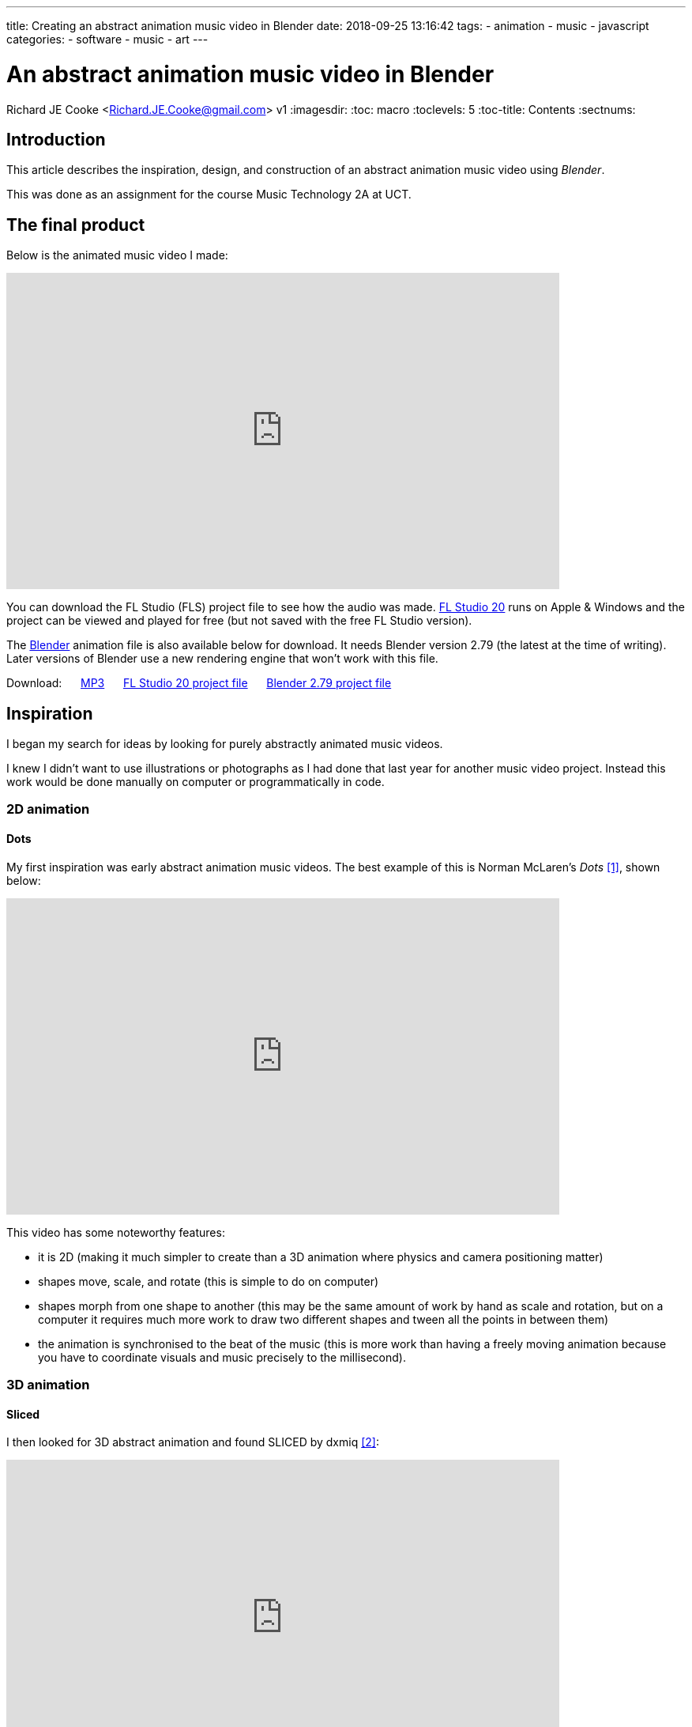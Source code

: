 ---
title: Creating an abstract animation music video in Blender
date: 2018-09-25 13:16:42
tags:
  - animation
  - music
  - javascript
categories:
  - software
  - music
  - art
---

//asciidoc metadata ------------------------------------------
# An abstract animation music video in Blender
Richard JE Cooke <Richard.JE.Cooke@gmail.com>
v1
:imagesdir:
:toc: macro
:toclevels: 5
:toc-title: Contents
:sectnums:

// https://asciidoctor.org/docs/user-manual


// table of contents --------------------------------------------
toc::[]

== Introduction
This article describes the inspiration, design, and construction of an abstract animation music video using _Blender_.

This was done as an assignment for the course Music Technology 2A at UCT.

== The final product
Below is the animated music video I made:

video::E3-vsKwQ0Cg[youtube, width=700, height=400, theme=dark]

You can download the FL Studio (FLS) project file to see how the audio was made. https://www.image-line.com/downloads/flstudiodownload.html[FL Studio 20] runs on Apple & Windows and the project can be viewed and played for free (but not saved with the free FL Studio version).

The https://www.blender.org/download/[Blender] animation file is also available below for download. It needs Blender version 2.79 (the latest at the time of writing). Later versions of Blender use a new rendering engine that won't work with this file.

Download:
&nbsp;&nbsp;&nbsp;&nbsp;
link:++2018_09_prime_directive_animation/2018-09%20-%20Richard%20JE%20Cooke%20-%20Prime%20Directive%20-%20Version%206.mp3++[MP3]
&nbsp;&nbsp;&nbsp;&nbsp;
link:++2018_09_prime_directive_animation/2018-09%20-%20Richard%20JE%20Cooke%20-%20Prime%20Directive%20-%20Version%206.flp++[FL Studio 20 project file]
&nbsp;&nbsp;&nbsp;&nbsp;
link:++antiation.blend++[Blender 2.79 project file]

== Inspiration
I began my search for ideas by looking for purely abstractly animated music videos.

I knew I didn't want to use illustrations or photographs as I had done that last year for another music video project.
Instead this work would be done manually on computer or programmatically in code.

=== 2D animation

==== Dots

My first inspiration was early abstract animation music videos. The best example of this is Norman McLaren's _Dots_ <<ref_dots>>, shown below:

video::E3-vsKwQ0Cg[youtube, width=700, height=400, theme=dark]

This video has some noteworthy features:

* it is 2D (making it much simpler to create than a 3D animation where physics and camera positioning matter)
* shapes move, scale, and rotate (this is simple to do on computer)
* shapes morph from one shape to another (this may be the same amount of work by hand as scale and rotation, but on a computer it requires much more work to draw two different shapes and tween all the points in between them)
* the animation is synchronised to the beat of the music (this is more work than having a freely moving animation because you have to coordinate visuals and music precisely to the millisecond).

=== 3D animation

==== Sliced
I then looked for 3D abstract animation and found SLICED by dxmiq <<ref_sliced>>:

video::69668299[vimeo, width=700, height=400, theme=dark]

This looks pretty and impressive but I imagine is quite simple to make.
I would simply draw a long line of shapes and then automate the camera to move down the line, with a clipping plane "slicing" the shapes as the camera passes along them.

==== Annihilation
An example of Hollywood level commercial production is the fantastic work by _Milk_ _VFX_ on the film _Annihilation_, created in _Houdini_ <<ref_mandelbulb>>.

video::L6gwu8cOfVk[youtube, width=700, height=400, theme=dark]
This is obviously the ultimate goal for a musical animation, but is possible only with a paid experienced VFX team, and weeks of paid rendering on a server farm.

This video also is the basis for my musical inspiration.
It is synthesized, complex, and vague, but has clear melodic elements and rhythm.

=== Programmatic animation

==== Preflight nerves
I had made an application for _TEDx Cape Town_ a few years ago that pulled tweets from _Twitter_ that were tagged with the conference hashtag and displayed them on a giant projector on the wall.
I thought about something similar for a music video and searched to see if anything like this had been done before. It has, by Brightly for their song _Preflight nerves_ <<ref_tweetvid>>:

video::hMaeY0aP1xQ[youtube, width=700, height=400, theme=dark]
The video above is static, but the one on their http://tweetflight.wearebrightly.com[website] pulls fresh tweets to match the song lyrics in realtime each time you play it.

==== Dennis

I then discovered the most impressive video yet. _Dennis_ is a procedurally generated 3D animated, gesture interactive, beat synchronised music video <<ref_dennis>>:

+++
<iframe src='http://www.dennis.video' width='700px' height='400px'></iframe>
+++

The animation was programmed in https://threejs.org/[three.js].
It is very smooth and quick to render as it uses modern web browsers' support for the graphics processing unit (GPU) by using WebGL.
Finally, the animation was synchronised to the beat of the song by using WebAudio's native analysis capability.

This video shows the power you have when you don't have to animate every shape manually, but can write code to create and manipulate the shapes and camera for you.

== Software tools
After getting some idea of what could be created I began to look for free software tools to work in.

=== 2D animation

==== Synfig Studio

For 2D vector animation the best tool I could find was Synfig Studio <<ref_synfig>>.

image::https://i1.wp.com/www.synfig.org/wp-content/uploads/2018/02/screenshot-07.png[Synfig Studio, 700, 400]

Synfig allows you to draw complex vector shapes directly into the application or import external images.
Each object's properties (e.g. size, rotation, outline, color, etc.) can be independently altered at any point (keyframe) in an animation of any length.
Synfig will then automically fill in (tween) the animation between each keyframe.
It also supports advanced functions like masking layers, blend modes, duplication and time manipuation, and skeleton animation.

Synfig would be the perfect tool to make something simple like _Dots_ and I was able to work through all the tutorials in a day.

==== two.js

For 2D programmatic animation the best framework I found was https://two.js.org/examples/[two.js] <<ref_twojs>>.

+++
<iframe src='https://two.js.org/examples' width='700px' height='600px'></iframe>
+++

two.js would be best for creating a video like _Dots_ but with much more complexity and movement, or for creating something with text, like _Preflight nerves_.


=== 3D animation

==== Blender & Grease Pencil

https://www.blender.org[Blender] is the undisputed champion of free 3D modelling and animation software.
It has been around for years and its features rival industry standards like _Maya_.

Recently Blender has also added powerful capabilities for beautiful 2D illustrated animations through its _grease pencil_ tool (which used to be a simple way for animators to annotate their work quickly for later use)  <<ref_greasepencil>>.

video::155635261[vimeo, width=700, height=400, theme=dark, start=20]

Plain Blender would be the best tool for making a video like _SLICED_.

Blender with Grease Pencil would be the best tool for making something like _Dots_, but with 3D effects.

The problem is that Blender takes at least a week of learning and practising to become proficient at the basics, and I didn't have the time or skill for that.

=== Programmatic 3D animation

==== three.js

The best framework I could find for 3D programmatic animation was https://threejs.org[three.js] <<ref_threejs>>.
It was used for the _Dennis_ video above and supports almost anything you could imagine.

Move your mouse through the birds below to scatter them.

+++
<iframe src='https://threejs.org/examples/#webgl_gpgpu_birds' width='700px' height='600px'></iframe>
+++

There is a competitor made by Microsoft, called https://doc.babylonjs.com[Babylon.js], which is more suited to game development as it simplifies commonly used functions like lighting, but three.js is well established.

== Construction
I decided to write a little story about an acoustic bass meeting a modern synthesiser and having a conversation/song.
The _Annihilation_ movie inspired me to finish the story by having the bass being transfigured into a more evolved creature by meeting the synthesiser.

=== Audio
I wrote the audio in FLS as it is an excellent choice for making electronic music fast.

I particularly enjoy the ability to put snippets of MIDI and automation into a library of clips which can then be cloned, reused, and rearranged easily.
As far as I know no other DAW other than https://www.tracktion.com/products/waveform[Tracktion's Waveform] and possibly https://www.presonus.com/products/Studio-One[Studio One] can do this.

It also has a fully scalable vector graphic interface, and the hotkeys enable me to switch between the playlist and each MIDI clip incredibly quickly.

Below is an image of the track. You can zoom in to see the labels of each section.

image::song.png[]

The disadvantage of FLS compared to the other DAW I use, _Reaper_, is that it has poor routing. To overcome this, and route one MIDI clip to multiple instruments to create the complex sounds for each character in the animation, I used _Patcher_ for almost every instrument track.

image::patcher.png[]

Finally, _Effector_ is plugin that provides useful special effects, like bitcrushng, vocal formants, and flanging.

image::effector.png[]

I wrote the music at 120 bpm so it was easy to synchronise with the video (where each second is simply two beats).

For the sounds themselves I used the _Sytrus_ and _Harmor_ synths with preset sounds to save as much time as possible.
I used only synthesizers, no samples, as I find it easier to work with MIDI.

=== Video

I spend a few days writing the video in _three.js_ but quickly encountered difficulties.
It's hard to programmatically specify what you want to happen on screen if you can't see it and are completely new to 3D graphics.
Finding errors and fixing them is difficult. And documentation is lacking.

So I decided to switch to Blender. This took a week to learn from reading a couple of tutorials.
But the good thing was all my questions could be answered within an hour by asking on the forum, so I never got stuck on a problem.

Putting two shapes on the screen and using keyframes to animate them was easy.
The time consuming task was synchronising the video and audio.
I also had to learn some intermediate techniques:

- using an orthographic camera for the 2D section of the video, then switching to perspective for the 3D section
- animating the camera to move in a circle while tracking the center of the scene
- understanding the differences in the Internal and Cycles renderers and how to choose the right one and perform my renders in less than a day.

Finally, I didn't have time to do interesting textures or particle effects, which would have greatly improved the impressiveness of the evolved bass in the second half of the video. I tried these, but couldn't get them to work with my limited skills.

== Critique & conclusion

Overall this was a useful experience and I learnt a great deal about animation and the available options.

The audio part took only a few hours and suits the idea I was trying to convey quite well.
The video is suited to the audio too, but is clearly the work of an absolute beginner in modelling and animation.
I think using simple abstract shapes allows the audience member's mind to freely interpret the experience.

However, I don't think this is much of a contribution to art overall.
While the idea is fun, it is not original, and the graphical execution would need a lot more work to make it of a professional standard.

// page break
<<<

// bibliography --------------------------------------------
[bibliography]
== References
_All Internet resources were accessed on 25 September 2018._

* [[[ref_dots, 1]]] YouTube - thecipo. Normal McLaren - Dots (1940) [Internet]. 2007. Available from: https://www.youtube.com/watch?v=E3-vsKwQ0Cg.

* [[[ref_sliced, 2]]] Vimeo - dxmiq. SLICED [Internet]. 2013. Available from: https://vimeo.com/69668299.

* [[[ref_mandelbulb, 3]]] vfxblog.com. Mandelbulbs, mutations, and motion capture: the visual effects of Annihilation [Internet interview]. VFXBLOG. 2018. Available from: https://vfxblog.com/2018/03/12/mandelbulbs-mutations-and-motion-capture-the-visual-effects-of-annihilation/.

* [[[ref_tweetvid, 4]]] Medium.com - Charlie Gleason. Making An Interactive Music Video With WebGL [Internet]. 2015. Available from: https://medium.com/superhighfives/making-a-music-video-f60757ceb4cf.

* [[[ref_dennis, 5]]] Brower BM and popcorn_10. Dennis [Internet music video]. n.d. Available from: http://www.dennis.video/#about.

* [[[ref_synfig, 6]]] Synfig.org. Synfig Studio [Internet]. 2018. Available from: https://www.synfig.org.

* [[[ref_twojs, 7]]] Two.js [Internet]. 2018. Available from: https://two.js.org/examples.

* [[[ref_greasepencil, 8]]] Blender 2.79 manual. User Interface » Grease Pencil » Introduction [Internet]. 2018. Available from: https://docs.blender.org/manual/ko/dev/interface/grease_pencil/introduction.html.

* [[[ref_threejs, 9]]] Three.js [Internet]. 2018. Available from: https://threejs.org.
